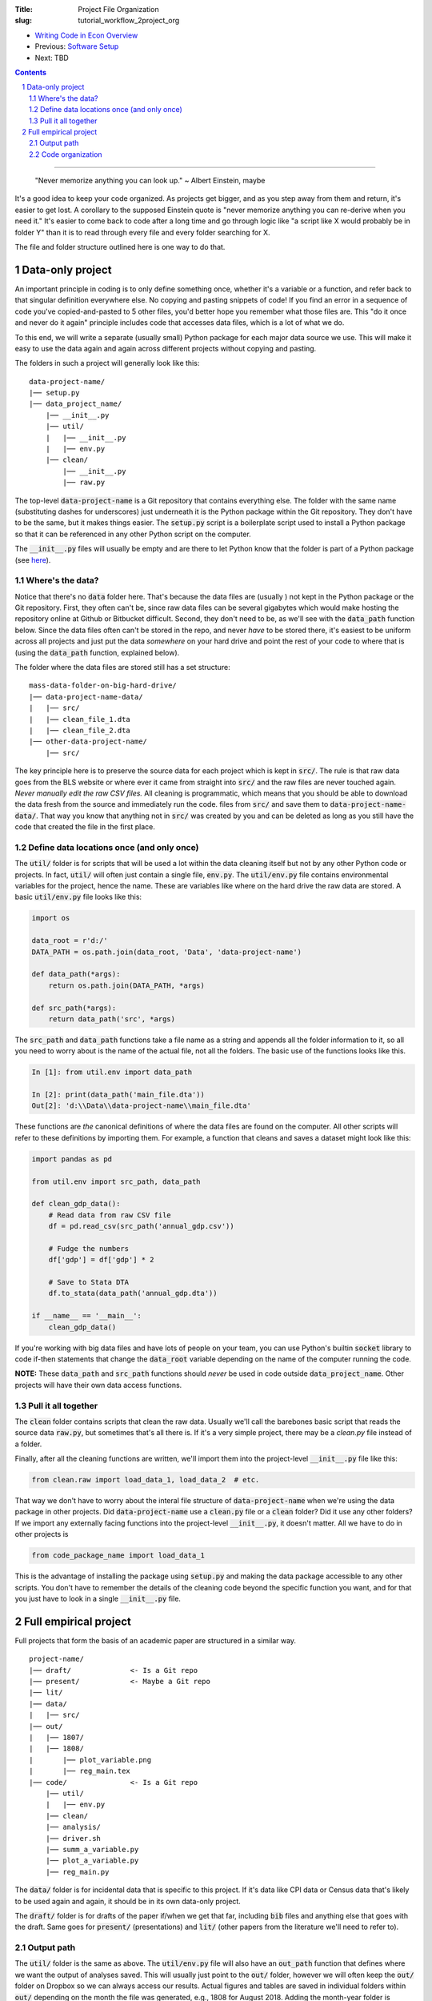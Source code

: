 :Title: Project File Organization
:slug: tutorial_workflow_2project_org

.. sectnum::


* `Writing Code in Econ Overview <tutorial_workflow_0overview.html>`__
* Previous: `Software Setup <tutorial_workflow_1setup.html>`__
* Next: TBD

.. contents::

-----

..

    "Never memorize anything you can look up."
    ~ Albert Einstein, maybe

It's a good idea to keep your code organized. As projects get bigger, and as
you step away from them and return, it's easier to get lost.  A corollary to
the supposed Einstein quote is "never memorize anything you can re-derive when
you need it." It's easier to come back to code after a long time and go through
logic like "a script like X would probably be in folder Y" than it is to read
through every file and every folder searching for X.

The file and folder structure outlined here is one way to do that.


Data-only project
-----------------

An important principle in coding is to only define something once, whether it's
a variable or a function, and refer back to that singular definition everywhere
else. No copying and pasting snippets of code! If you find an error in a
sequence of code you've copied-and-pasted to 5 other files, you'd better hope
you remember what those files are. This "do it once and never do it again"
principle includes code that accesses data files, which is a lot of what we do.

To this end, we will write a separate (usually small) Python package for each
major data source we use. This will make it easy to use the data again and
again across different projects without copying and pasting.

The folders in such a project will generally look like this:

:: 

    data-project-name/
    |── setup.py
    |── data_project_name/
        |── __init__.py
        |── util/
        |   |── __init__.py
        |   |── env.py
        |── clean/
            |── __init__.py
            |── raw.py

The top-level :code:`data-project-name` is a Git repository that contains
everything else. The folder with the same name (substituting dashes for
underscores) just underneath it is the Python package within the Git
repository. They don't have to be the same, but it makes things easier. The
:code:`setup.py` script is a boilerplate script used to install a Python
package so that it can be referenced in any other Python script on the
computer. 

The :code:`__init__.py` files will usually be empty and are there to let Python
know that the folder is part of a Python package (see `here
<https://stackoverflow.com/questions/448271/what-is-init-py-for>`__).

Where's the data?
~~~~~~~~~~~~~~~~~

Notice that there's no :code:`data` folder here. That's because the data files
are (usually ) not kept in the Python package or the Git repository.
First, they often can't be, since raw data files can be several gigabytes which
would make hosting the repository online at Github or Bitbucket difficult.
Second, they don't need to be, as we'll see with the :code:`data_path` function
below.
Since the data files often can't be stored in the repo, and never *have* to be
stored there, it's easiest to be uniform across all projects and just put the
data *somewhere* on your hard drive and point the rest of your code to where
that is (using the :code:`data_path` function, explained below).

The folder where the data files are stored still has a set structure:

::
    
    mass-data-folder-on-big-hard-drive/
    |── data-project-name-data/
    |   |── src/
    |   |── clean_file_1.dta
    |   |── clean_file_2.dta
    |── other-data-project-name/
        |── src/

The key principle here is to preserve the source data for each project which is
kept in :code:`src/`. The rule is that raw data goes from the BLS website or
where ever it came from straight into :code:`src/` and the raw files are never
touched again. *Never manually edit the raw CSV files.* All cleaning is
programmatic, which means that you should be able to download the data fresh
from the source and immediately run the code.  files from :code:`src/` and save
them to :code:`data-project-name-data/`. That way you know that anything not in
:code:`src/` was created by you and can be deleted as long as you still have the
code that created the file in the first place.


Define data locations once (and only once)
~~~~~~~~~~~~~~~~~~~~~~~~~~~~~~~~~~~~~~~~~~

The :code:`util/` folder is for scripts that will be used a lot within the data
cleaning itself but not by any other Python code or projects. In fact,
:code:`util/` will often just contain a single file, :code:`env.py`. The
:code:`util/env.py` file contains environmental variables for the project,
hence the name. These are variables like where on the hard drive the raw data
are stored.  A basic :code:`util/env.py` file looks like this:

.. code-block:: python3

    import os

    data_root = r'd:/'
    DATA_PATH = os.path.join(data_root, 'Data', 'data-project-name')

    def data_path(*args):
        return os.path.join(DATA_PATH, *args)

    def src_path(*args):
        return data_path('src', *args)


The :code:`src_path` and :code:`data_path` functions take a file name as a
string and appends all the folder information to it, so all you need to worry
about is the name of the actual file, not all the folders. The basic use of the
functions looks like this.

.. code-block:: ipython3

    In [1]: from util.env import data_path

    In [2]: print(data_path('main_file.dta'))
    Out[2]: 'd:\\Data\\data-project-name\\main_file.dta'

These functions are *the* canonical definitions of where the data files are
found on the computer.  All other scripts will refer to these definitions by
importing them. For example, a function that cleans and saves a dataset might
look like this:

.. code-block:: python3

    import pandas as pd

    from util.env import src_path, data_path

    def clean_gdp_data():
        # Read data from raw CSV file
        df = pd.read_csv(src_path('annual_gdp.csv'))

        # Fudge the numbers
        df['gdp'] = df['gdp'] * 2

        # Save to Stata DTA
        df.to_stata(data_path('annual_gdp.dta'))

    if __name__ == '__main__':
        clean_gdp_data()

If you're working with big data files and have lots of people on your team, you
can use Python's builtin :code:`socket` library to code if-then statements that
change the :code:`data_root` variable depending on the name of the computer
running the code.

**NOTE:** These :code:`data_path` and :code:`src_path` functions should *never*
be used in code outside :code:`data_project_name`. Other projects will have
their own data access functions.


Pull it all together
~~~~~~~~~~~~~~~~~~~~

The :code:`clean` folder contains scripts that clean the raw data. 
Usually we'll call the barebones basic script that reads the source data
:code:`raw.py`, but sometimes that's all there is. If it's a very simple
project, there may be a `clean.py` file instead of a folder.

Finally, after all the cleaning functions are written, we'll import them into
the project-level :code:`__init__.py` file like this:

.. code-block:: python3

    from clean.raw import load_data_1, load_data_2  # etc.

That way we don't have to worry about the interal file structure of
:code:`data-project-name` when we're using the data package in other projects.
Did :code:`data-project-name` use a :code:`clean.py` file or a :code:`clean`
folder? Did it use any other folders? If we import any externally facing
functions into the project-level :code:`__init__.py`, it doesn't matter. All we
have to do in other projects is

.. code-block:: python3

    from code_package_name import load_data_1

This is the advantage of installing the package using :code:`setup.py` and
making the data package accessible to any other scripts. You don't have to
remember the details of the cleaning code beyond the specific function you
want, and for that you just have to look in a single :code:`__init__.py` file.


Full empirical project
----------------------

Full projects that form the basis of an academic paper are structured in a
similar way.

:: 

    project-name/
    |── draft/              <- Is a Git repo
    |── present/            <- Maybe a Git repo
    |── lit/
    |── data/
    |   |── src/
    |── out/
    |   |── 1807/
    |   |── 1808/
    |       |── plot_variable.png
    |       |── reg_main.tex
    |── code/               <- Is a Git repo
        |── util/
        |   |── env.py
        |── clean/
        |── analysis/
        |── driver.sh
        |── summ_a_variable.py
        |── plot_a_variable.py
        |── reg_main.py


The :code:`data/` folder is for incidental data that is specific to this
project. If it's data like CPI data or Census data that's likely to be used
again and again, it should be in its own data-only project. 

The :code:`draft/` folder is for drafts of the paper if/when we get that far,
including :code:`bib` files and anything else that goes with the draft.  Same
goes for :code:`present/` (presentations) and :code:`lit/` (other papers from
the literature we'll need to refer to).

Output path
~~~~~~~~~~~

The :code:`util/` folder is the same as above. The :code:`util/env.py` file will
also have an :code:`out_path` function that defines where we want the output of
analyses saved.  This will usually just point to the :code:`out/` folder,
however we will often keep the :code:`out/` folder on Dropbox so we can always
access our results. Actual figures and tables are saved in individual folders
within :code:`out/` depending on the month the file was generated, e.g., 1808
for August 2018. Adding the month-year folder is handled automatically by
:code:`out_path`.

Code organization
~~~~~~~~~~~~~~~~~

Python makes it very easy to import functions from one file into another.
One danger of this that you can get circular imports, where Script A imports
from Script B and Script B imports from Script A. Python will raise an error if
this happens. This is surprisingly easy to do once you get nested imports,
where A imports B imports C and so on.

To avoid this, the :code:`code/` folder has a hierarchical structure:

#. :code:`util/`: useful utility functions that will be used a lot all over the
   package. Things like coordinate converters or ID generators. Scripts in
   :code:`util/` *never* import from other scripts in the project. That way you
   know that any other script can use the tools in :code:`util/`. It's a
   universal donor to other scripts and never receives from them.
#. :code:`clean/`: for incidental data cleaning. Can import from :code:`util/`
   but that's it.
#. :code:`analysis/`: This is for prepping regression files and the like.
   Remember to define things once and only once. This goes for regression
   samples, too, and :code:`analysis/` is the place to put them. Can import from
   :code:`util/` and :code:`clean/`.
#. The root folder, :code:`code/`: this is where we put scripts that create
   final output. Regressions, figures, summary stats, all here. These scripts
   can import from anywhere else in the project and they should never be
   imported from. If you write a function in `reg_main.py` that you want to use
   somehwere else, move it to :code:`analysis/` first.

   The final output scripts in :code:`code/` are prefixed by what they do,
   :code:`summ_` for summary stats, :code:`plot_` for plots, etc.

Finally, there's :code:`driver.sh`. In theory, this is a simple script that
ideally would create all the final tables and figures for our paper. In
practice, the script is rarely run but serves as a shopping list of sorts to
remind us of the command line options, etc., that we've settled on. A simple
example is:

.. code-block:: bash

    #! /bin/bash

    python reg_main.py --lag 3
    python plot_a_variable.py --grayscale
